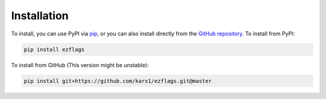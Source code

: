 .. _install:

Installation
============

To install, you can use PyPI via `pip <https://pip.pypa.io/en/stable/>`__,
or you can also install directly from the `GitHub repository <https://pip.pypa.io/en/stable/>`__.
To install from PyPI:

.. code:: bash

	pip install ezflags

To install from GitHub (This version might be unstable):

.. code:: bash

	pip install git+https://github.com/karx1/ezflags.git@master

